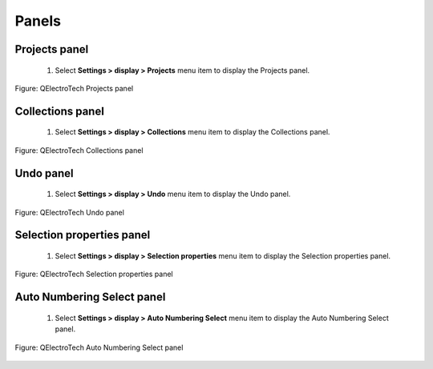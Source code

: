 .. _en/interface/panels

Panels
======


Projects panel
~~~~~~~~~~~~~~

    1. Select **Settings > display > Projects** menu item to display the Projects panel.

.. figure:: graphics/qet_panel_project.png
   :align: center

   Figure: QElectroTech Projects panel 

Collections panel
~~~~~~~~~~~~~~~~~

    1. Select **Settings > display > Collections** menu item to display the Collections panel.

.. figure:: graphics/qet_panel_collection.png
   :align: center

   Figure: QElectroTech Collections panel 

Undo panel
~~~~~~~~~~

    1. Select **Settings > display > Undo** menu item to display the Undo panel.

.. figure:: graphics/qet_undo_panel.png
   :align: center

   Figure: QElectroTech Undo panel

Selection properties panel
~~~~~~~~~~~~~~~~~~~~~~~~~~

    1. Select **Settings > display > Selection properties** menu item to display the Selection properties panel.

.. figure:: graphics/qet_panel_properties.png
   :align: center

   Figure: QElectroTech Selection properties panel

Auto Numbering Select panel
~~~~~~~~~~~~~~~~~~~~~~~~~~~

    1. Select **Settings > display > Auto Numbering Select** menu item to display the Auto Numbering Select panel.

.. figure:: graphics/qet_panel_auto_numbering.png
   :align: center

   Figure: QElectroTech Auto Numbering Select panel 